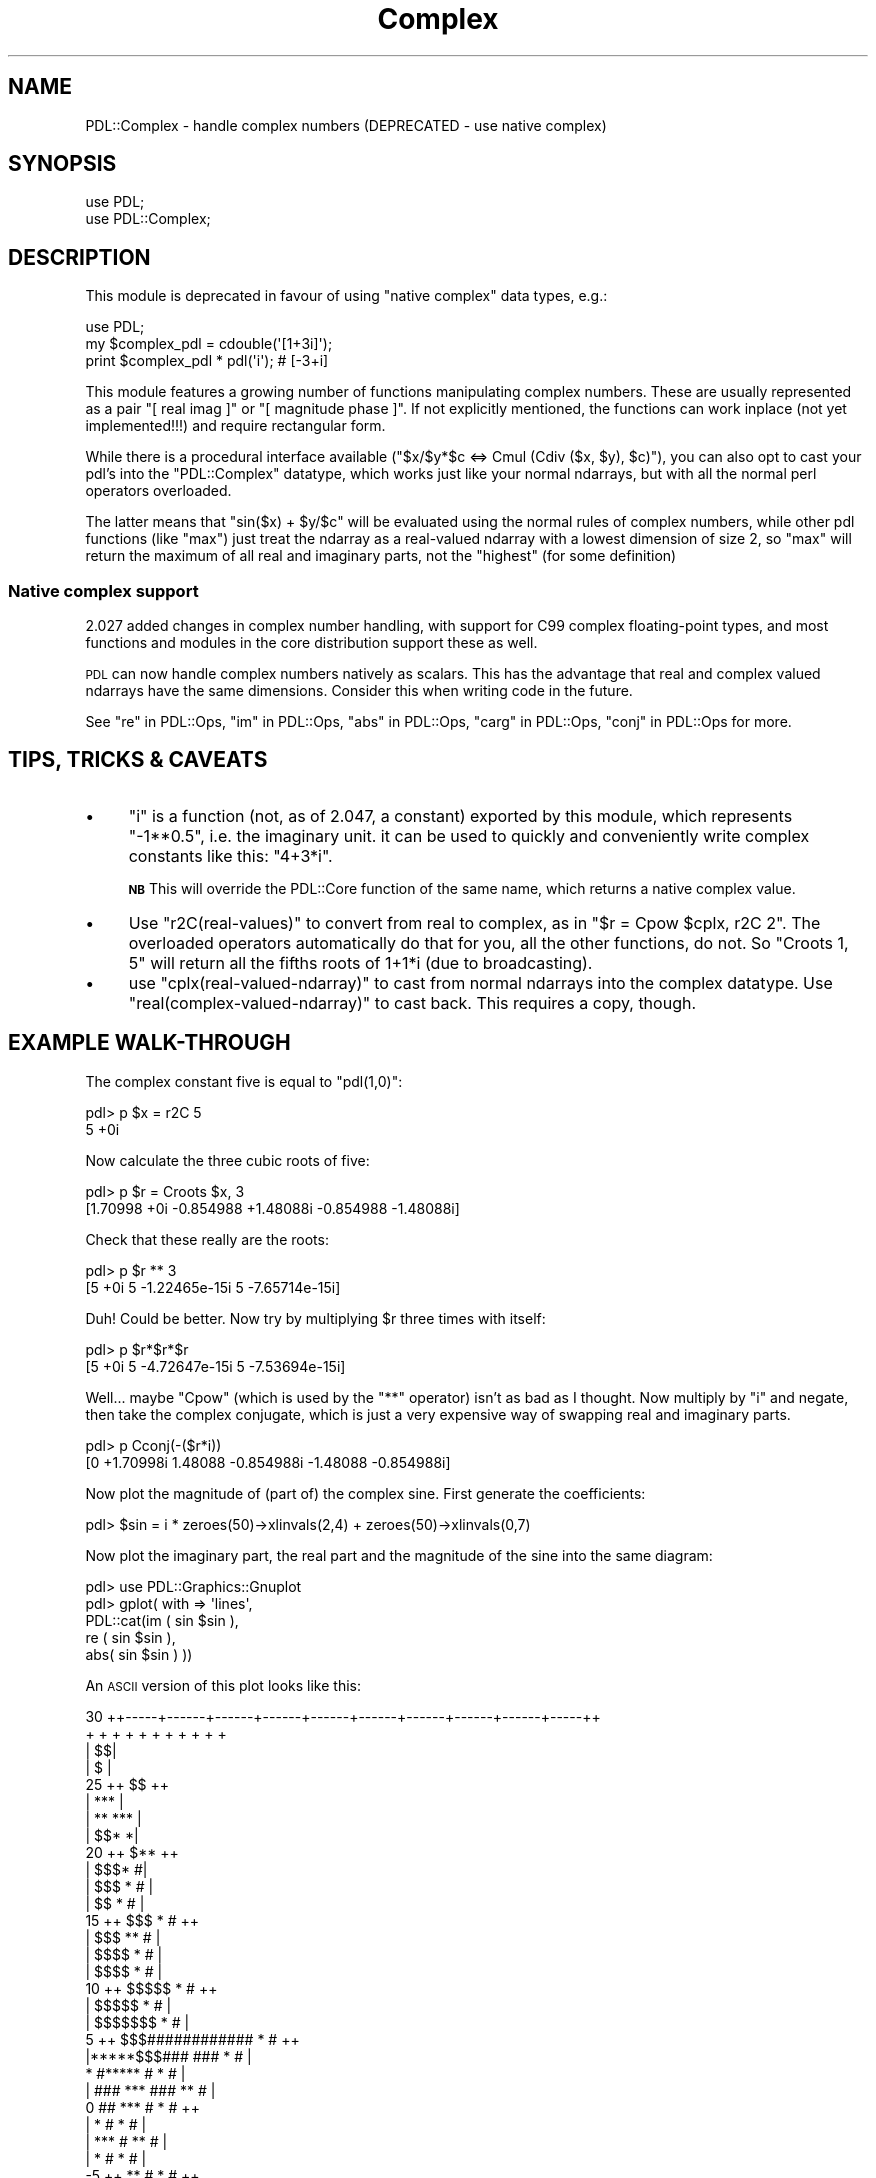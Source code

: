 .\" Automatically generated by Pod::Man 4.11 (Pod::Simple 3.35)
.\"
.\" Standard preamble:
.\" ========================================================================
.de Sp \" Vertical space (when we can't use .PP)
.if t .sp .5v
.if n .sp
..
.de Vb \" Begin verbatim text
.ft CW
.nf
.ne \\$1
..
.de Ve \" End verbatim text
.ft R
.fi
..
.\" Set up some character translations and predefined strings.  \*(-- will
.\" give an unbreakable dash, \*(PI will give pi, \*(L" will give a left
.\" double quote, and \*(R" will give a right double quote.  \*(C+ will
.\" give a nicer C++.  Capital omega is used to do unbreakable dashes and
.\" therefore won't be available.  \*(C` and \*(C' expand to `' in nroff,
.\" nothing in troff, for use with C<>.
.tr \(*W-
.ds C+ C\v'-.1v'\h'-1p'\s-2+\h'-1p'+\s0\v'.1v'\h'-1p'
.ie n \{\
.    ds -- \(*W-
.    ds PI pi
.    if (\n(.H=4u)&(1m=24u) .ds -- \(*W\h'-12u'\(*W\h'-12u'-\" diablo 10 pitch
.    if (\n(.H=4u)&(1m=20u) .ds -- \(*W\h'-12u'\(*W\h'-8u'-\"  diablo 12 pitch
.    ds L" ""
.    ds R" ""
.    ds C` ""
.    ds C' ""
'br\}
.el\{\
.    ds -- \|\(em\|
.    ds PI \(*p
.    ds L" ``
.    ds R" ''
.    ds C`
.    ds C'
'br\}
.\"
.\" Escape single quotes in literal strings from groff's Unicode transform.
.ie \n(.g .ds Aq \(aq
.el       .ds Aq '
.\"
.\" If the F register is >0, we'll generate index entries on stderr for
.\" titles (.TH), headers (.SH), subsections (.SS), items (.Ip), and index
.\" entries marked with X<> in POD.  Of course, you'll have to process the
.\" output yourself in some meaningful fashion.
.\"
.\" Avoid warning from groff about undefined register 'F'.
.de IX
..
.nr rF 0
.if \n(.g .if rF .nr rF 1
.if (\n(rF:(\n(.g==0)) \{\
.    if \nF \{\
.        de IX
.        tm Index:\\$1\t\\n%\t"\\$2"
..
.        if !\nF==2 \{\
.            nr % 0
.            nr F 2
.        \}
.    \}
.\}
.rr rF
.\" ========================================================================
.\"
.IX Title "Complex 3"
.TH Complex 3 "2022-08-19" "perl v5.30.0" "User Contributed Perl Documentation"
.\" For nroff, turn off justification.  Always turn off hyphenation; it makes
.\" way too many mistakes in technical documents.
.if n .ad l
.nh
.SH "NAME"
PDL::Complex \- handle complex numbers (DEPRECATED \- use native complex)
.SH "SYNOPSIS"
.IX Header "SYNOPSIS"
.Vb 2
\&  use PDL;
\&  use PDL::Complex;
.Ve
.SH "DESCRIPTION"
.IX Header "DESCRIPTION"
This module is deprecated in favour of using \*(L"native complex\*(R" data types, e.g.:
.PP
.Vb 3
\&  use PDL;
\&  my $complex_pdl = cdouble(\*(Aq[1+3i]\*(Aq);
\&  print $complex_pdl * pdl(\*(Aqi\*(Aq); # [\-3+i]
.Ve
.PP
This module features a growing number of functions manipulating complex
numbers. These are usually represented as a pair \f(CW\*(C`[ real imag ]\*(C'\fR or
\&\f(CW\*(C`[ magnitude phase ]\*(C'\fR. If not explicitly mentioned, the functions can work
inplace (not yet implemented!!!) and require rectangular form.
.PP
While there is a procedural interface available (\f(CW\*(C`$x/$y*$c <=> Cmul
(Cdiv ($x, $y), $c)\*(C'\fR), you can also opt to cast your pdl's into the
\&\f(CW\*(C`PDL::Complex\*(C'\fR datatype, which works just like your normal ndarrays, but
with all the normal perl operators overloaded.
.PP
The latter means that \f(CW\*(C`sin($x) + $y/$c\*(C'\fR will be evaluated using the
normal rules of complex numbers, while other pdl functions (like \f(CW\*(C`max\*(C'\fR)
just treat the ndarray as a real-valued ndarray with a lowest dimension of
size 2, so \f(CW\*(C`max\*(C'\fR will return the maximum of all real and imaginary parts,
not the \*(L"highest\*(R" (for some definition)
.SS "Native complex support"
.IX Subsection "Native complex support"
2.027 added changes in complex number handling, with support for C99
complex floating-point types, and most functions and modules in the core
distribution support these as well.
.PP
\&\s-1PDL\s0 can now handle complex numbers natively as scalars. This has
the advantage that real and complex valued ndarrays have the same
dimensions. Consider this when writing code in the future.
.PP
See \*(L"re\*(R" in PDL::Ops, \*(L"im\*(R" in PDL::Ops, \*(L"abs\*(R" in PDL::Ops, \*(L"carg\*(R" in PDL::Ops,
\&\*(L"conj\*(R" in PDL::Ops for more.
.SH "TIPS, TRICKS & CAVEATS"
.IX Header "TIPS, TRICKS & CAVEATS"
.IP "\(bu" 4
\&\f(CW\*(C`i\*(C'\fR is a function (not, as of 2.047, a constant) exported by this module,
which represents \f(CW\*(C`\-1**0.5\*(C'\fR, i.e. the imaginary unit. it can be used to
quickly and conveniently write complex constants like this: \f(CW\*(C`4+3*i\*(C'\fR.
.Sp
\&\fB\s-1NB\s0\fR This will override the PDL::Core function of the same name, which
returns a native complex value.
.IP "\(bu" 4
Use \f(CW\*(C`r2C(real\-values)\*(C'\fR to convert from real to complex, as in \f(CW\*(C`$r
= Cpow $cplx, r2C 2\*(C'\fR. The overloaded operators automatically do that for
you, all the other functions, do not. So \f(CW\*(C`Croots 1, 5\*(C'\fR will return all
the fifths roots of 1+1*i (due to broadcasting).
.IP "\(bu" 4
use \f(CW\*(C`cplx(real\-valued\-ndarray)\*(C'\fR to cast from normal ndarrays into the
complex datatype. Use \f(CW\*(C`real(complex\-valued\-ndarray)\*(C'\fR to cast back. This
requires a copy, though.
.SH "EXAMPLE WALK-THROUGH"
.IX Header "EXAMPLE WALK-THROUGH"
The complex constant five is equal to \f(CW\*(C`pdl(1,0)\*(C'\fR:
.PP
.Vb 2
\&   pdl> p $x = r2C 5
\&   5 +0i
.Ve
.PP
Now calculate the three cubic roots of five:
.PP
.Vb 2
\&   pdl> p $r = Croots $x, 3
\&   [1.70998 +0i  \-0.854988 +1.48088i  \-0.854988 \-1.48088i]
.Ve
.PP
Check that these really are the roots:
.PP
.Vb 2
\&   pdl> p $r ** 3
\&   [5 +0i  5 \-1.22465e\-15i  5 \-7.65714e\-15i]
.Ve
.PP
Duh! Could be better. Now try by multiplying \f(CW$r\fR three times with itself:
.PP
.Vb 2
\&   pdl> p $r*$r*$r
\&   [5 +0i  5 \-4.72647e\-15i  5 \-7.53694e\-15i]
.Ve
.PP
Well... maybe \f(CW\*(C`Cpow\*(C'\fR (which is used by the \f(CW\*(C`**\*(C'\fR operator) isn't as
bad as I thought. Now multiply by \f(CW\*(C`i\*(C'\fR and negate, then take the complex
conjugate, which is just a very expensive way of swapping real and
imaginary parts.
.PP
.Vb 2
\&   pdl> p Cconj(\-($r*i))
\&   [0 +1.70998i  1.48088 \-0.854988i  \-1.48088 \-0.854988i]
.Ve
.PP
Now plot the magnitude of (part of) the complex sine. First generate the
coefficients:
.PP
.Vb 1
\&   pdl> $sin = i * zeroes(50)\->xlinvals(2,4) + zeroes(50)\->xlinvals(0,7)
.Ve
.PP
Now plot the imaginary part, the real part and the magnitude of the sine
into the same diagram:
.PP
.Vb 5
\&   pdl> use PDL::Graphics::Gnuplot
\&   pdl> gplot( with => \*(Aqlines\*(Aq,
\&              PDL::cat(im ( sin $sin ),
\&                       re ( sin $sin ),
\&                       abs( sin $sin ) ))
.Ve
.PP
An \s-1ASCII\s0 version of this plot looks like this:
.PP
.Vb 10
\&  30 ++\-\-\-\-\-+\-\-\-\-\-\-+\-\-\-\-\-\-+\-\-\-\-\-\-+\-\-\-\-\-\-+\-\-\-\-\-\-+\-\-\-\-\-\-+\-\-\-\-\-\-+\-\-\-\-\-\-+\-\-\-\-\-++
\&     +      +      +      +      +      +      +      +      +      +      +
\&     |                                                                   $$|
\&     |                                                                  $  |
\&  25 ++                                                               $$  ++
\&     |                                                              ***    |
\&     |                                                            **   *** |
\&     |                                                         $$*        *|
\&  20 ++                                                       $**         ++
\&     |                                                     $$$*           #|
\&     |                                                  $$$   *          # |
\&     |                                                $$     *           # |
\&  15 ++                                            $$$       *          # ++
\&     |                                          $$$        **           #  |
\&     |                                      $$$$          *            #   |
\&     |                                  $$$$              *            #   |
\&  10 ++                            $$$$$                 *            #   ++
\&     |                        $$$$$                     *             #    |
\&     |                 $$$$$$$                         *             #     |
\&   5 ++       $$$############                          *             #    ++
\&     |*****$$$###            ###                      *             #      |
\&     *    #*****                #                     *             #      |
\&     | ###      ***              ###                **              #      |
\&   0 ##            ***              #              *               #      ++
\&     |                *              #             *              #        |
\&     |                 ***            #          **               #        |
\&     |                    *            #        *                #         |
\&  \-5 ++                    **           #      *                 #        ++
\&     |                       ***         ##  **                 #          |
\&     |                          *          #*                  #           |
\&     |                           ****    ***##                #            |
\& \-10 ++                              ****     #              #            ++
\&     |                                         #             #             |
\&     |                                          ##         ##              |
\&     +      +      +      +      +      +      +  ### + ###  +      +      +
\& \-15 ++\-\-\-\-\-+\-\-\-\-\-\-+\-\-\-\-\-\-+\-\-\-\-\-\-+\-\-\-\-\-\-+\-\-\-\-\-\-+\-\-\-\-\-###\-\-\-\-\-+\-\-\-\-\-\-+\-\-\-\-\-++
\&     0      5      10     15     20     25     30     35     40     45     50
.Ve
.SH "OPERATORS"
.IX Header "OPERATORS"
The following operators are overloaded:
.IP "+, += (addition)" 4
.IX Item "+, += (addition)"
.PD 0
.IP "\-, \-= (subtraction)" 4
.IX Item "-, -= (subtraction)"
.ie n .IP "*, *= (multiplication; ""Cmul"")" 4
.el .IP "*, *= (multiplication; ``Cmul'')" 4
.IX Item "*, *= (multiplication; Cmul)"
.ie n .IP "/, /= (division; ""Cdiv"")" 4
.el .IP "/, /= (division; ``Cdiv'')" 4
.IX Item "/, /= (division; Cdiv)"
.ie n .IP "**, **= (exponentiation; ""Cpow"")" 4
.el .IP "**, **= (exponentiation; ``Cpow'')" 4
.IX Item "**, **= (exponentiation; Cpow)"
.IP "atan2 (4\-quadrant arc tangent)" 4
.IX Item "atan2 (4-quadrant arc tangent)"
.ie n .IP "sin (""Csin"")" 4
.el .IP "sin (``Csin'')" 4
.IX Item "sin (Csin)"
.ie n .IP "cos (""Ccos"")" 4
.el .IP "cos (``Ccos'')" 4
.IX Item "cos (Ccos)"
.ie n .IP "exp (""Cexp"")" 4
.el .IP "exp (``Cexp'')" 4
.IX Item "exp (Cexp)"
.ie n .IP "abs (""Cabs"")" 4
.el .IP "abs (``Cabs'')" 4
.IX Item "abs (Cabs)"
.ie n .IP "log (""Clog"")" 4
.el .IP "log (``Clog'')" 4
.IX Item "log (Clog)"
.ie n .IP "sqrt (""Csqrt"")" 4
.el .IP "sqrt (``Csqrt'')" 4
.IX Item "sqrt (Csqrt)"
.IP "++, \*(-- (increment, decrement; they affect the real part of the complex number only)" 4
.IX Item "++, (increment, decrement; they affect the real part of the complex number only)"
.ie n .IP """"" (stringification)" 4
.el .IP "``'' (stringification)" 4
.IX Item """"" (stringification)"
.PD
.PP
Comparing complex numbers other than for equality is a fatal error.
.SH "FUNCTIONS"
.IX Header "FUNCTIONS"
.SS "from_native"
.IX Subsection "from_native"
Class method to convert a native-complex ndarray to a PDL::Complex object.
.PP
.Vb 1
\& PDL::Complex\->from_native($native_complex_ndarray)
.Ve
.SS "as_native"
.IX Subsection "as_native"
Object method to convert a PDL::Complex object to a native-complex ndarray.
.PP
.Vb 1
\& $pdl_complex_obj\->as_native
.Ve
.SS "cplx"
.IX Subsection "cplx"
Cast a real-valued ndarray to the complex datatype.
.PP
The first dimension of the ndarray must be of size 2. After this the
usual (complex) arithmetic operators are applied to this pdl, rather
than the normal elementwise pdl operators.  Dataflow to the complex
parent works. Use \f(CW\*(C`sever\*(C'\fR on the result if you don't want this.
.PP
.Vb 1
\& cplx($real_valued_pdl)
.Ve
.SS "complex"
.IX Subsection "complex"
Cast a real-valued ndarray to the complex datatype \fIwithout\fR dataflow
and \fIinplace\fR.
.PP
Achieved by merely reblessing an ndarray. The first dimension of the
ndarray must be of size 2.
.PP
.Vb 1
\& complex($real_valued_pdl)
.Ve
.SS "real"
.IX Subsection "real"
Cast a complex valued pdl back to the \*(L"normal\*(R" pdl datatype.
.PP
Afterwards the normal elementwise pdl operators are used in
operations. Dataflow to the real parent works. Use \f(CW\*(C`sever\*(C'\fR on the
result if you don't want this.
.PP
.Vb 1
\& real($cplx_valued_pdl)
.Ve
.SS "r2C"
.IX Subsection "r2C"
.Vb 1
\&  Signature: (r(); [o]c(m=2))
.Ve
.PP
convert real to complex, assuming an imaginary part of zero
.PP
r2C does not process bad values.
It will set the bad-value flag of all output ndarrays if the flag is set for any of the input ndarrays.
.SS "i2C"
.IX Subsection "i2C"
.Vb 1
\&  Signature: (r(); [o]c(m=2))
.Ve
.PP
convert imaginary to complex, assuming a real part of zero
.PP
i2C does not process bad values.
It will set the bad-value flag of all output ndarrays if the flag is set for any of the input ndarrays.
.SS "Cr2p"
.IX Subsection "Cr2p"
.Vb 1
\&  Signature: (r(m=2); float+ [o]p(m=2))
.Ve
.PP
convert complex numbers in rectangular form to polar (mod,arg) form. Works inplace
.PP
Cr2p does not process bad values.
It will set the bad-value flag of all output ndarrays if the flag is set for any of the input ndarrays.
.SS "Cp2r"
.IX Subsection "Cp2r"
.Vb 1
\&  Signature: (r(m=2); [o]p(m=2))
.Ve
.PP
convert complex numbers in polar (mod,arg) form to rectangular form. Works inplace
.PP
Cp2r does not process bad values.
It will set the bad-value flag of all output ndarrays if the flag is set for any of the input ndarrays.
.SS "Cmul"
.IX Subsection "Cmul"
.Vb 1
\&  Signature: (a(m=2); b(m=2); [o]c(m=2))
.Ve
.PP
complex multiplication
.PP
Cmul does not process bad values.
It will set the bad-value flag of all output ndarrays if the flag is set for any of the input ndarrays.
.SS "Cprodover"
.IX Subsection "Cprodover"
.Vb 1
\&  Signature: (a(m=2,n); [o]c(m=2))
.Ve
.PP
Project via product to N\-1 dimension
.PP
Cprodover does not process bad values.
It will set the bad-value flag of all output ndarrays if the flag is set for any of the input ndarrays.
.SS "Cscale"
.IX Subsection "Cscale"
.Vb 1
\&  Signature: (a(m=2); b(); [o]c(m=2))
.Ve
.PP
mixed complex/real multiplication
.PP
Cscale does not process bad values.
It will set the bad-value flag of all output ndarrays if the flag is set for any of the input ndarrays.
.SS "Cdiv"
.IX Subsection "Cdiv"
.Vb 1
\&  Signature: (a(m=2); b(m=2); [o]c(m=2))
.Ve
.PP
complex division
.PP
Cdiv does not process bad values.
It will set the bad-value flag of all output ndarrays if the flag is set for any of the input ndarrays.
.SS "Ceq"
.IX Subsection "Ceq"
.Vb 1
\&  Signature: (a(m=2); b(m=2); [o]c())
.Ve
.PP
Complex equality operator.
.PP
Ceq does not process bad values.
It will set the bad-value flag of all output ndarrays if the flag is set for any of the input ndarrays.
.SS "Cconj"
.IX Subsection "Cconj"
.Vb 1
\&  Signature: (a(m=2); [o]c(m=2))
.Ve
.PP
complex conjugation. Works inplace
.PP
Cconj does not process bad values.
It will set the bad-value flag of all output ndarrays if the flag is set for any of the input ndarrays.
.SS "Cabs"
.IX Subsection "Cabs"
.Vb 1
\&  Signature: (a(m=2); [o]c())
.Ve
.PP
complex \f(CW\*(C`abs()\*(C'\fR (also known as \fImodulus\fR)
.PP
Cabs does not process bad values.
It will set the bad-value flag of all output ndarrays if the flag is set for any of the input ndarrays.
.SS "Cabs2"
.IX Subsection "Cabs2"
.Vb 1
\&  Signature: (a(m=2); [o]c())
.Ve
.PP
complex squared \f(CW\*(C`abs()\*(C'\fR (also known \fIsquared modulus\fR)
.PP
Cabs2 does not process bad values.
It will set the bad-value flag of all output ndarrays if the flag is set for any of the input ndarrays.
.SS "Carg"
.IX Subsection "Carg"
.Vb 1
\&  Signature: (a(m=2); [o]c())
.Ve
.PP
complex argument function (\*(L"angle\*(R")
.PP
Carg does not process bad values.
It will set the bad-value flag of all output ndarrays if the flag is set for any of the input ndarrays.
.SS "Csin"
.IX Subsection "Csin"
.Vb 1
\&  Signature: (a(m=2); [o]c(m=2))
.Ve
.PP
.Vb 1
\&  sin (a) = 1/(2*i) * (exp (a*i) \- exp (\-a*i)). Works inplace
.Ve
.PP
Csin does not process bad values.
It will set the bad-value flag of all output ndarrays if the flag is set for any of the input ndarrays.
.SS "Ccos"
.IX Subsection "Ccos"
.Vb 1
\&  Signature: (a(m=2); [o]c(m=2))
.Ve
.PP
.Vb 1
\&  cos (a) = 1/2 * (exp (a*i) + exp (\-a*i)). Works inplace
.Ve
.PP
Ccos does not process bad values.
It will set the bad-value flag of all output ndarrays if the flag is set for any of the input ndarrays.
.SS "Ctan"
.IX Subsection "Ctan"
Complex tangent
.PP
.Vb 1
\&  tan (a) = \-i * (exp (a*i) \- exp (\-a*i)) / (exp (a*i) + exp (\-a*i))
.Ve
.PP
Does not work inplace.
.SS "Cexp"
.IX Subsection "Cexp"
.Vb 1
\&  Signature: (a(m=2); [o]c(m=2))
.Ve
.PP
.Vb 1
\&  exp (a) = exp (real (a)) * (cos (imag (a)) + i * sin (imag (a))). Works inplace
.Ve
.PP
Cexp does not process bad values.
It will set the bad-value flag of all output ndarrays if the flag is set for any of the input ndarrays.
.SS "Clog"
.IX Subsection "Clog"
.Vb 1
\&  Signature: (a(m=2); [o]c(m=2))
.Ve
.PP
.Vb 1
\&  log (a) = log (cabs (a)) + i * carg (a). Works inplace
.Ve
.PP
Clog does not process bad values.
It will set the bad-value flag of all output ndarrays if the flag is set for any of the input ndarrays.
.SS "Cpow"
.IX Subsection "Cpow"
.Vb 1
\&  Signature: (a(m=2); b(m=2); [o]c(m=2))
.Ve
.PP
complex \f(CW\*(C`pow()\*(C'\fR (\f(CW\*(C`**\*(C'\fR\-operator)
.PP
Cpow does not process bad values.
It will set the bad-value flag of all output ndarrays if the flag is set for any of the input ndarrays.
.SS "Csqrt"
.IX Subsection "Csqrt"
.Vb 1
\&  Signature: (a(m=2); [o]c(m=2))
.Ve
.PP
Works inplace
.PP
Csqrt does not process bad values.
It will set the bad-value flag of all output ndarrays if the flag is set for any of the input ndarrays.
.SS "Casin"
.IX Subsection "Casin"
.Vb 1
\&  Signature: (a(m=2); [o]c(m=2))
.Ve
.PP
Works inplace
.PP
Casin does not process bad values.
It will set the bad-value flag of all output ndarrays if the flag is set for any of the input ndarrays.
.SS "Cacos"
.IX Subsection "Cacos"
.Vb 1
\&  Signature: (a(m=2); [o]c(m=2))
.Ve
.PP
Works inplace
.PP
Cacos does not process bad values.
It will set the bad-value flag of all output ndarrays if the flag is set for any of the input ndarrays.
.SS "Catan"
.IX Subsection "Catan"
Return the complex \f(CW\*(C`atan()\*(C'\fR.
.PP
Does not work inplace.
.SS "Csinh"
.IX Subsection "Csinh"
.Vb 1
\&  Signature: (a(m=2); [o]c(m=2))
.Ve
.PP
.Vb 1
\&  sinh (a) = (exp (a) \- exp (\-a)) / 2. Works inplace
.Ve
.PP
Csinh does not process bad values.
It will set the bad-value flag of all output ndarrays if the flag is set for any of the input ndarrays.
.SS "Ccosh"
.IX Subsection "Ccosh"
.Vb 1
\&  Signature: (a(m=2); [o]c(m=2))
.Ve
.PP
.Vb 1
\&  cosh (a) = (exp (a) + exp (\-a)) / 2. Works inplace
.Ve
.PP
Ccosh does not process bad values.
It will set the bad-value flag of all output ndarrays if the flag is set for any of the input ndarrays.
.SS "Ctanh"
.IX Subsection "Ctanh"
.Vb 1
\&  Signature: (a(m=2); [o]c(m=2))
.Ve
.PP
Works inplace
.PP
Ctanh does not process bad values.
It will set the bad-value flag of all output ndarrays if the flag is set for any of the input ndarrays.
.SS "Casinh"
.IX Subsection "Casinh"
.Vb 1
\&  Signature: (a(m=2); [o]c(m=2))
.Ve
.PP
Works inplace
.PP
Casinh does not process bad values.
It will set the bad-value flag of all output ndarrays if the flag is set for any of the input ndarrays.
.SS "Cacosh"
.IX Subsection "Cacosh"
.Vb 1
\&  Signature: (a(m=2); [o]c(m=2))
.Ve
.PP
Works inplace
.PP
Cacosh does not process bad values.
It will set the bad-value flag of all output ndarrays if the flag is set for any of the input ndarrays.
.SS "Catanh"
.IX Subsection "Catanh"
.Vb 1
\&  Signature: (a(m=2); [o]c(m=2))
.Ve
.PP
Works inplace
.PP
Catanh does not process bad values.
It will set the bad-value flag of all output ndarrays if the flag is set for any of the input ndarrays.
.SS "Cproj"
.IX Subsection "Cproj"
.Vb 1
\&  Signature: (a(m=2); [o]c(m=2))
.Ve
.PP
compute the projection of a complex number to the riemann sphere. Works inplace
.PP
Cproj does not process bad values.
It will set the bad-value flag of all output ndarrays if the flag is set for any of the input ndarrays.
.SS "Croots"
.IX Subsection "Croots"
.Vb 1
\&  Signature: (a(m=2); [o]c(m=2,n); int n => n)
.Ve
.PP
Compute the \f(CW\*(C`n\*(C'\fR roots of \f(CW\*(C`a\*(C'\fR. \f(CW\*(C`n\*(C'\fR must be a positive integer. The result will always be a complex type!
.PP
Croots does not process bad values.
It will set the bad-value flag of all output ndarrays if the flag is set for any of the input ndarrays.
.SS "re, im"
.IX Subsection "re, im"
Return the real or imaginary part of the complex number(s) given.
.PP
These are slicing operators, so data flow works. The real and
imaginary parts are returned as ndarrays (ref eq \s-1PDL\s0).
.SS "rCpolynomial"
.IX Subsection "rCpolynomial"
.Vb 1
\&  Signature: (coeffs(n); x(c=2,m); [o]out(c=2,m))
.Ve
.PP
evaluate the polynomial with (real) coefficients \f(CW\*(C`coeffs\*(C'\fR at the (complex) position(s) \f(CW\*(C`x\*(C'\fR. \f(CW\*(C`coeffs[0]\*(C'\fR is the constant term.
.PP
rCpolynomial does not process bad values.
It will set the bad-value flag of all output ndarrays if the flag is set for any of the input ndarrays.
.SH "AUTHOR"
.IX Header "AUTHOR"
Copyright (C) 2000 Marc Lehmann <pcg@goof.com>.
All rights reserved. There is no warranty. You are allowed
to redistribute this software / documentation as described
in the file \s-1COPYING\s0 in the \s-1PDL\s0 distribution.
.SH "SEE ALSO"
.IX Header "SEE ALSO"
\&\fBperl\fR\|(1), \s-1PDL\s0.
